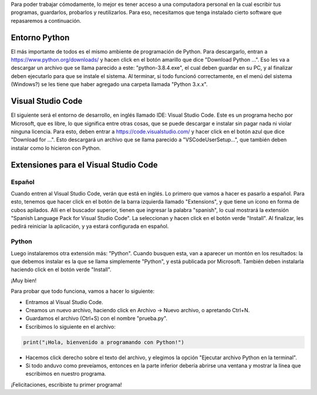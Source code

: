 .. title: Setting up your environment
.. slug: setting-up-your-environment
.. date: 2020-07-18 11:59:11 UTC-03:00
.. tags: 
.. category: 
.. link: 
.. description: 
.. type: text

Para poder trabajar cómodamente, lo mejor es tener acceso a una computadora personal en la cual escribir tus programas, guardarlos, probarlos y reutilizarlos.
Para eso, necesitamos que tenga instalado cierto software que repasaremos a continuación.

.. TEASER_END

Entorno Python
--------------

El más importante de todos es el mismo ambiente de programación de Python. Para descargarlo, entran a https://www.python.org/downloads/ y hacen click en el botón amarillo que dice "Download Python ...". Eso les va a descargar un archivo que se llama parecido a este: "python-3.8.4.exe", el cual deben guardar en su PC, y al finalizar deben ejecutarlo para que se instale el sistema.
Al terminar, si todo funcionó correctamente, en el menú del sistema (Windows?) se les tiene que haber agregado una carpeta llamada "Python 3.x.x".


Visual Studio Code
------------------

El siguiente será el entorno de desarrollo, en inglés llamado IDE: Visual Studio Code. Este es un programa hecho por Microsoft, que es libre, lo que significa entre otras cosas, que se puede descargar e instalar sin pagar nada ni violar ninguna licencia.
Para esto, deben entrar a https://code.visualstudio.com/ y hacer click en el botón azul que dice "Download for ...". Esto descargará un archivo que se llama parecido a "VSCodeUserSetup...", que también deben instalar como lo hicieron con Python.


Extensiones para el Visual Studio Code
--------------------------------------

Español
~~~~~~~~~

Cuando entren al Visual Studio Code, verán que está en inglés. Lo primero que vamos a hacer es pasarlo a español. Para esto, tenemos que hacer click en el botón de la barra izquierda llamado "Extensions", y que tiene un ícono en forma de cubos apilados. Allí en el buscador superior, tienen que ingresar la palabra "spanish", lo cual mostrará la extensión "Spanish Language Pack for Visual Studio Code". La seleccionan y hacen click en el botón verde "Install". Al finalizar, les pedirá reiniciar la aplicación, y ya estará configurada en español.

Python
~~~~~~

Luego instalaremos otra extensión más: "Python". Cuando busquen esta, van a aparecer un montón en los resultados: la que debemos instalar es la que se llama simplemente "Python", y está publicada por Microsoft. También deben instalarla haciendo click en el botón verde "Install".

¡Muy bien!

Para probar que todo funciona, vamos a hacer lo siguiente:

- Entramos al Visual Studio Code.
- Creamos un nuevo archivo, haciendo click en Archivo -> Nuevo archivo, o apretando Ctrl+N.
- Guardamos el archivo (Ctrl+S) con el nombre "prueba.py".
- Escribimos lo siguiente en el archivo:

.. code:: python

    print("¡Hola, bienvenido a programando con Python!")



- Hacemos click derecho sobre el texto del archivo, y elegimos la opción "Ejecutar archivo Python en la terminal".
- Si todo anduvo como preveíamos, entonces en la parte inferior debería abrirse una ventana y mostrar la línea que escribimos en nuestro programa.

¡Felicitaciones, escribiste tu primer programa!
